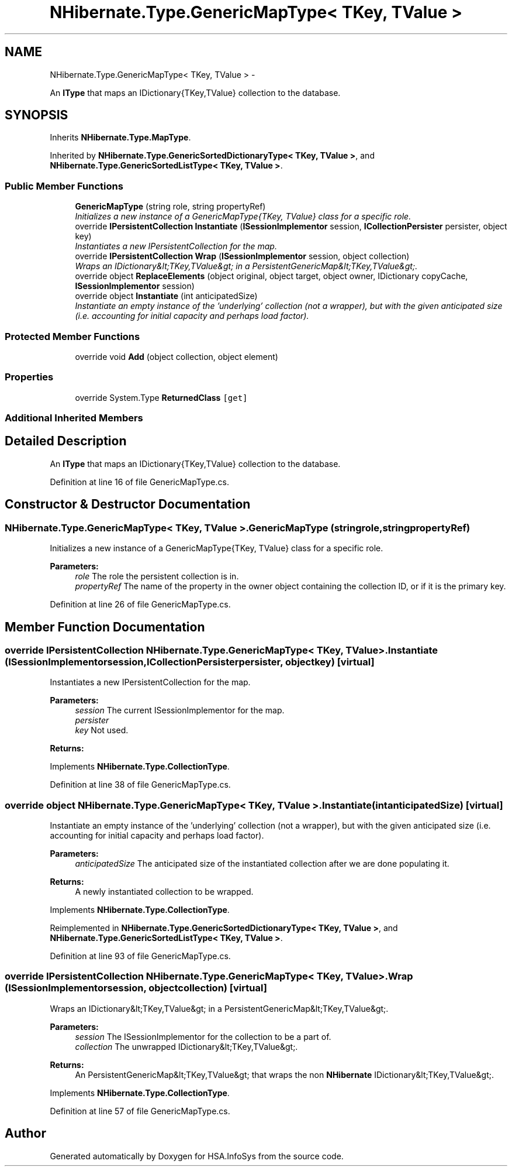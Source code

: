 .TH "NHibernate.Type.GenericMapType< TKey, TValue >" 3 "Fri Jul 5 2013" "Version 1.0" "HSA.InfoSys" \" -*- nroff -*-
.ad l
.nh
.SH NAME
NHibernate.Type.GenericMapType< TKey, TValue > \- 
.PP
An \fBIType\fP that maps an IDictionary{TKey,TValue} collection to the database\&.  

.SH SYNOPSIS
.br
.PP
.PP
Inherits \fBNHibernate\&.Type\&.MapType\fP\&.
.PP
Inherited by \fBNHibernate\&.Type\&.GenericSortedDictionaryType< TKey, TValue >\fP, and \fBNHibernate\&.Type\&.GenericSortedListType< TKey, TValue >\fP\&.
.SS "Public Member Functions"

.in +1c
.ti -1c
.RI "\fBGenericMapType\fP (string role, string propertyRef)"
.br
.RI "\fIInitializes a new instance of a GenericMapType{TKey, TValue} class for a specific role\&. \fP"
.ti -1c
.RI "override \fBIPersistentCollection\fP \fBInstantiate\fP (\fBISessionImplementor\fP session, \fBICollectionPersister\fP persister, object key)"
.br
.RI "\fIInstantiates a new IPersistentCollection for the map\&. \fP"
.ti -1c
.RI "override \fBIPersistentCollection\fP \fBWrap\fP (\fBISessionImplementor\fP session, object collection)"
.br
.RI "\fIWraps an IDictionary&lt;TKey,TValue&gt; in a PersistentGenericMap&lt;TKey,TValue&gt;\&. \fP"
.ti -1c
.RI "override object \fBReplaceElements\fP (object original, object target, object owner, IDictionary copyCache, \fBISessionImplementor\fP session)"
.br
.ti -1c
.RI "override object \fBInstantiate\fP (int anticipatedSize)"
.br
.RI "\fIInstantiate an empty instance of the 'underlying' collection (not a wrapper), but with the given anticipated size (i\&.e\&. accounting for initial capacity and perhaps load factor)\&. \fP"
.in -1c
.SS "Protected Member Functions"

.in +1c
.ti -1c
.RI "override void \fBAdd\fP (object collection, object element)"
.br
.in -1c
.SS "Properties"

.in +1c
.ti -1c
.RI "override System\&.Type \fBReturnedClass\fP\fC [get]\fP"
.br
.in -1c
.SS "Additional Inherited Members"
.SH "Detailed Description"
.PP 
An \fBIType\fP that maps an IDictionary{TKey,TValue} collection to the database\&. 


.PP
Definition at line 16 of file GenericMapType\&.cs\&.
.SH "Constructor & Destructor Documentation"
.PP 
.SS "NHibernate\&.Type\&.GenericMapType< TKey, TValue >\&.GenericMapType (stringrole, stringpropertyRef)"

.PP
Initializes a new instance of a GenericMapType{TKey, TValue} class for a specific role\&. 
.PP
\fBParameters:\fP
.RS 4
\fIrole\fP The role the persistent collection is in\&.
.br
\fIpropertyRef\fP The name of the property in the owner object containing the collection ID, or  if it is the primary key\&.
.RE
.PP

.PP
Definition at line 26 of file GenericMapType\&.cs\&.
.SH "Member Function Documentation"
.PP 
.SS "override \fBIPersistentCollection\fP NHibernate\&.Type\&.GenericMapType< TKey, TValue >\&.Instantiate (\fBISessionImplementor\fPsession, \fBICollectionPersister\fPpersister, objectkey)\fC [virtual]\fP"

.PP
Instantiates a new IPersistentCollection for the map\&. 
.PP
\fBParameters:\fP
.RS 4
\fIsession\fP The current ISessionImplementor for the map\&.
.br
\fIpersister\fP 
.br
\fIkey\fP Not used\&.
.RE
.PP
\fBReturns:\fP
.RS 4
.RE
.PP

.PP
Implements \fBNHibernate\&.Type\&.CollectionType\fP\&.
.PP
Definition at line 38 of file GenericMapType\&.cs\&.
.SS "override object NHibernate\&.Type\&.GenericMapType< TKey, TValue >\&.Instantiate (intanticipatedSize)\fC [virtual]\fP"

.PP
Instantiate an empty instance of the 'underlying' collection (not a wrapper), but with the given anticipated size (i\&.e\&. accounting for initial capacity and perhaps load factor)\&. 
.PP
\fBParameters:\fP
.RS 4
\fIanticipatedSize\fP The anticipated size of the instantiated collection after we are done populating it\&. 
.RE
.PP
\fBReturns:\fP
.RS 4
A newly instantiated collection to be wrapped\&. 
.RE
.PP

.PP
Implements \fBNHibernate\&.Type\&.CollectionType\fP\&.
.PP
Reimplemented in \fBNHibernate\&.Type\&.GenericSortedDictionaryType< TKey, TValue >\fP, and \fBNHibernate\&.Type\&.GenericSortedListType< TKey, TValue >\fP\&.
.PP
Definition at line 93 of file GenericMapType\&.cs\&.
.SS "override \fBIPersistentCollection\fP NHibernate\&.Type\&.GenericMapType< TKey, TValue >\&.Wrap (\fBISessionImplementor\fPsession, objectcollection)\fC [virtual]\fP"

.PP
Wraps an IDictionary&lt;TKey,TValue&gt; in a PersistentGenericMap&lt;TKey,TValue&gt;\&. 
.PP
\fBParameters:\fP
.RS 4
\fIsession\fP The ISessionImplementor for the collection to be a part of\&.
.br
\fIcollection\fP The unwrapped IDictionary&lt;TKey,TValue&gt;\&.
.RE
.PP
\fBReturns:\fP
.RS 4
An PersistentGenericMap&lt;TKey,TValue&gt; that wraps the non \fBNHibernate\fP IDictionary&lt;TKey,TValue&gt;\&. 
.RE
.PP

.PP
Implements \fBNHibernate\&.Type\&.CollectionType\fP\&.
.PP
Definition at line 57 of file GenericMapType\&.cs\&.

.SH "Author"
.PP 
Generated automatically by Doxygen for HSA\&.InfoSys from the source code\&.
